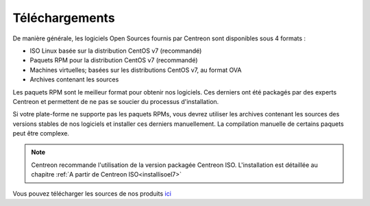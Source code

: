 .. _downloads:

===============
Téléchargements
===============

De manière générale, les logiciels Open Sources fournis par Centreon sont
disponibles sous 4 formats :

* ISO Linux basée sur la distribution CentOS v7 (recommandé)
* Paquets RPM pour la distribution CentOS v7 (recommandé)
* Machines virtuelles; basées sur les distributions CentOS v7, au format OVA
* Archives contenant les sources

Les paquets RPM sont le meilleur format pour obtenir nos logiciels.
Ces derniers ont été packagés par des experts Centreon et permettent
de ne pas se soucier du processus d'installation.

Si votre plate-forme ne supporte pas les paquets RPMs, vous devrez
utiliser les archives contenant les sources des versions stables de nos
logiciels et installer ces derniers manuellement.
La compilation manuelle de certains paquets peut être complexe.

.. note::
    Centreon recommande l'utilisation de la version packagée Centreon ISO.
    L'installation est détaillée au chapitre :ref:`A partir de Centreon ISO<installisoel7>`

.. _download_web_src:

Vous pouvez télécharger les sources de nos produits `ici <https://download.centreon.com/>`_

